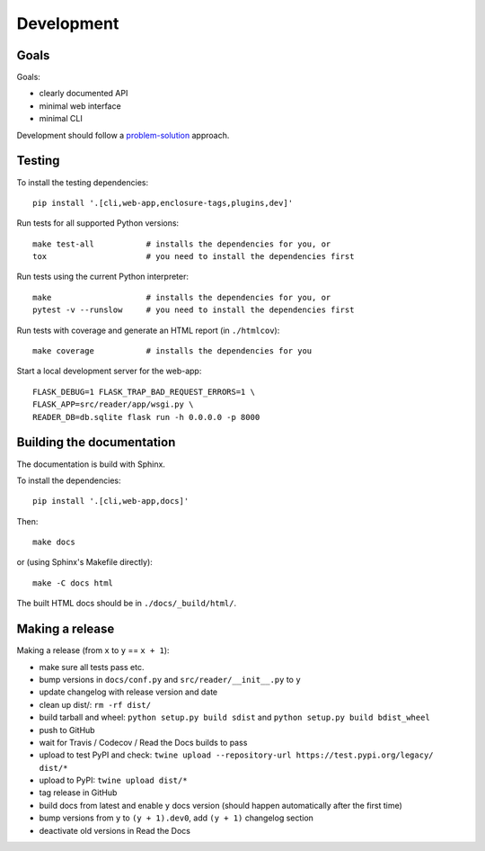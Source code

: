 
Development
===========


Goals
-----

Goals:

* clearly documented API
* minimal web interface
* minimal CLI

Development should follow a problem-solution_ approach.

.. _problem-solution: https://hintjens.gitbooks.io/scalable-c/content/chapter1.html#problem-what-do-we-do-next


Testing
-------

To install the testing dependencies::

    pip install '.[cli,web-app,enclosure-tags,plugins,dev]'

Run tests for all supported Python versions::

    make test-all           # installs the dependencies for you, or
    tox                     # you need to install the dependencies first

Run tests using the current Python interpreter::

    make                    # installs the dependencies for you, or
    pytest -v --runslow     # you need to install the dependencies first

Run tests with coverage and generate an HTML report (in ``./htmlcov``)::

    make coverage           # installs the dependencies for you

Start a local development server for the web-app::

    FLASK_DEBUG=1 FLASK_TRAP_BAD_REQUEST_ERRORS=1 \
    FLASK_APP=src/reader/app/wsgi.py \
    READER_DB=db.sqlite flask run -h 0.0.0.0 -p 8000


Building the documentation
--------------------------

The documentation is build with Sphinx.

To install the dependencies::

    pip install '.[cli,web-app,docs]'

Then::

    make docs

or (using Sphinx's Makefile directly)::

    make -C docs html

The built HTML docs should be in ``./docs/_build/html/``.

Making a release
----------------

Making a release (from ``x`` to ``y`` == ``x + 1``):

* make sure all tests pass etc.
* bump versions in ``docs/conf.py`` and ``src/reader/__init__.py`` to ``y``
* update changelog with release version and date
* clean up dist/: ``rm -rf dist/``
* build tarball and wheel: ``python setup.py build sdist`` and ``python setup.py build bdist_wheel``
* push to GitHub
* wait for Travis / Codecov / Read the Docs builds to pass
* upload to test PyPI and check: ``twine upload --repository-url https://test.pypi.org/legacy/ dist/*``
* upload to PyPI: ``twine upload dist/*``
* tag release in GitHub
* build docs from latest and enable ``y`` docs version (should happen automatically after the first time)
* bump versions from ``y`` to ``(y + 1).dev0``, add ``(y + 1)`` changelog section
* deactivate old versions in Read the Docs

